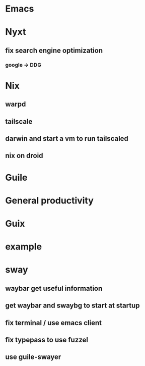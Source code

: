 #+STARTUP: content

* Emacs
* Nyxt
** fix search engine optimization
*** google -> DDG
* Nix
** warpd
** tailscale
** darwin and start a vm to run tailscaled
** nix on droid
* Guile
* General productivity
* Guix
* example

* sway
** waybar get useful information
** get waybar and swaybg to start at startup
** fix terminal / use emacs client
** fix typepass to use fuzzel
** use guile-swayer

